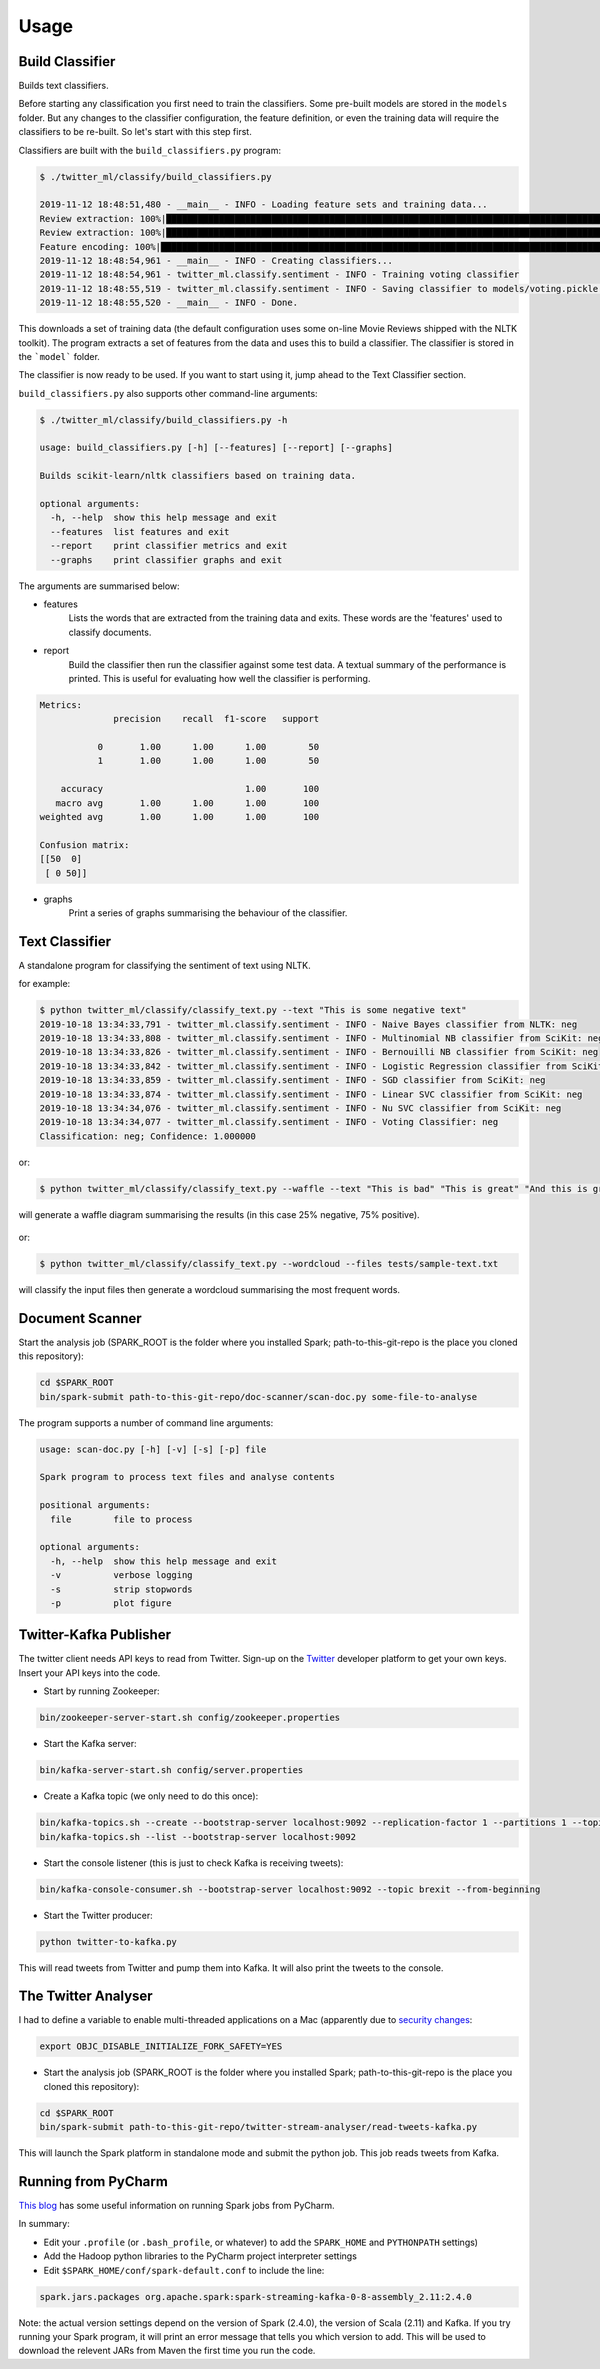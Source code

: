 =====
Usage
=====

Build Classifier
----------------
Builds text classifiers.

Before starting any classification you first need to train the classifiers.
Some pre-built models are stored in the ``models`` folder. But any changes to the classifier
configuration, the feature definition, or even the training data will require the classifiers to be re-built.
So let's start with this step first.

Classifiers are built with the ``build_classifiers.py`` program:

.. code-block:: console

    $ ./twitter_ml/classify/build_classifiers.py

    2019-11-12 18:48:51,480 - __main__ - INFO - Loading feature sets and training data...
    Review extraction: 100%|███████████████████████████████████████████████████████████████████████████████████████████████████████████████████████████████████████████████| 1000/1000 [00:01<00:00, 804.53it/s]
    Review extraction: 100%|███████████████████████████████████████████████████████████████████████████████████████████████████████████████████████████████████████████████| 1000/1000 [00:01<00:00, 746.02it/s]
    Feature encoding: 100%|███████████████████████████████████████████████████████████████████████████████████████████████████████████████████████████████████████████████| 2000/2000 [00:00<00:00, 2347.35it/s]
    2019-11-12 18:48:54,961 - __main__ - INFO - Creating classifiers...
    2019-11-12 18:48:54,961 - twitter_ml.classify.sentiment - INFO - Training voting classifier
    2019-11-12 18:48:55,519 - twitter_ml.classify.sentiment - INFO - Saving classifier to models/voting.pickle...
    2019-11-12 18:48:55,520 - __main__ - INFO - Done.

This downloads a set of training data (the default configuration uses some on-line Movie Reviews shipped with the NLTK toolkit).
The program extracts a set of features from the data and uses this to build a classifier. The classifier is stored in the ```model``` folder.

The classifier is now ready to be used. If you want to start using it, jump ahead to the Text Classifier section.

``build_classifiers.py`` also supports other command-line arguments:

.. code-block:: console

    $ ./twitter_ml/classify/build_classifiers.py -h

    usage: build_classifiers.py [-h] [--features] [--report] [--graphs]

    Builds scikit-learn/nltk classifiers based on training data.

    optional arguments:
      -h, --help  show this help message and exit
      --features  list features and exit
      --report    print classifier metrics and exit
      --graphs    print classifier graphs and exit

The arguments are summarised below:

* features
    Lists the words that are extracted from the training data and exits. These words are the 'features' used to classify documents.

* report
    Build the classifier then run the classifier against some test data. A textual summary of the performance is printed.
    This is useful for evaluating how well the classifier is performing.

.. code-block:: console

    Metrics:
                  precision    recall  f1-score   support

               0       1.00      1.00      1.00        50
               1       1.00      1.00      1.00        50

        accuracy                           1.00       100
       macro avg       1.00      1.00      1.00       100
    weighted avg       1.00      1.00      1.00       100

    Confusion matrix:
    [[50  0]
     [ 0 50]]

* graphs
    Print a series of graphs summarising the behaviour of the classifier.

.. figure:: confusion.png

Text Classifier
---------------
A standalone program for classifying the sentiment of text using NLTK.

.. code-block::console

    $ ./twitter_ml/classify/classify_text.py -h

    usage: classify_text.py [-h] [--text TEXT [TEXT ...]]
                            [--files FILES [FILES ...]] [--classifier CLASSIFIER]
                            [--waffle]

    Classifies text sentiment based on scikit and NLTK models

    optional arguments:
      -h, --help            show this help message and exit
      --text TEXT [TEXT ...]
                            text to classify
      --files FILES [FILES ...]
                            files to classify
      --classifier CLASSIFIER
                            name of the specific classifier to use (default: a
                            voting classifier
      --waffle              create a waffle picture of the results
      --wordcloud           create a wordcloud of the text
      --list                list the individual sub-classifers


for example:

.. code-block:: console

    $ python twitter_ml/classify/classify_text.py --text "This is some negative text"
    2019-10-18 13:34:33,791 - twitter_ml.classify.sentiment - INFO - Naive Bayes classifier from NLTK: neg
    2019-10-18 13:34:33,808 - twitter_ml.classify.sentiment - INFO - Multinomial NB classifier from SciKit: neg
    2019-10-18 13:34:33,826 - twitter_ml.classify.sentiment - INFO - Bernouilli NB classifier from SciKit: neg
    2019-10-18 13:34:33,842 - twitter_ml.classify.sentiment - INFO - Logistic Regression classifier from SciKit: neg
    2019-10-18 13:34:33,859 - twitter_ml.classify.sentiment - INFO - SGD classifier from SciKit: neg
    2019-10-18 13:34:33,874 - twitter_ml.classify.sentiment - INFO - Linear SVC classifier from SciKit: neg
    2019-10-18 13:34:34,076 - twitter_ml.classify.sentiment - INFO - Nu SVC classifier from SciKit: neg
    2019-10-18 13:34:34,077 - twitter_ml.classify.sentiment - INFO - Voting Classifier: neg
    Classification: neg; Confidence: 1.000000

or:

.. code-block:: console

    $ python twitter_ml/classify/classify_text.py --waffle --text "This is bad" "This is great" "And this is great as well"

will generate a waffle diagram summarising the results (in this case 25% negative, 75% positive).

.. figure:: sample_waffle.png

or:

.. code-block:: console

    $ python twitter_ml/classify/classify_text.py --wordcloud --files tests/sample-text.txt

will classify the input files then generate a wordcloud summarising the most frequent words.

.. figure:: wordcloud.png


Document Scanner
----------------

Start the analysis job (SPARK_ROOT is the folder where you installed Spark; path-to-this-git-repo is the place you cloned this repository):

.. code-block:: console

    cd $SPARK_ROOT
    bin/spark-submit path-to-this-git-repo/doc-scanner/scan-doc.py some-file-to-analyse


The program supports a number of command line arguments:

.. code-block:: console

    usage: scan-doc.py [-h] [-v] [-s] [-p] file

    Spark program to process text files and analyse contents

    positional arguments:
      file        file to process

    optional arguments:
      -h, --help  show this help message and exit
      -v          verbose logging
      -s          strip stopwords
      -p          plot figure

Twitter-Kafka Publisher
-----------------------
The twitter client needs API keys to read from Twitter. Sign-up on the `Twitter <https://www.twitter.com>`_ developer platform to get your own keys. Insert your API keys into the code.

* Start by running Zookeeper:

.. code-block:: console

    bin/zookeeper-server-start.sh config/zookeeper.properties

* Start the Kafka server:

.. code-block:: console

    bin/kafka-server-start.sh config/server.properties

* Create a Kafka topic (we only need to do this once):

.. code-block:: console

    bin/kafka-topics.sh --create --bootstrap-server localhost:9092 --replication-factor 1 --partitions 1 --topic brexit
    bin/kafka-topics.sh --list --bootstrap-server localhost:9092

* Start the console listener (this is just to check Kafka is receiving tweets):

.. code-block:: console

    bin/kafka-console-consumer.sh --bootstrap-server localhost:9092 --topic brexit --from-beginning

* Start the Twitter producer:

.. code-block:: console

    python twitter-to-kafka.py

This will read tweets from Twitter and pump them into Kafka. It will also print the tweets to the console.

The Twitter Analyser
--------------------
I had to define a variable to enable multi-threaded applications on a Mac (apparently due to `security changes <https://stackoverflow.com/questions/50168647/multiprocessing-causes-python-to-crash-and-gives-an-error-may-have-been-in-progr>`_:

.. code-block:: console

    export OBJC_DISABLE_INITIALIZE_FORK_SAFETY=YES

* Start the analysis job (SPARK_ROOT is the folder where you installed Spark; path-to-this-git-repo is the place you cloned this repository):

.. code-block:: console

    cd $SPARK_ROOT
    bin/spark-submit path-to-this-git-repo/twitter-stream-analyser/read-tweets-kafka.py

This will launch the Spark platform in standalone mode and submit the python job.
This job reads tweets from Kafka.

Running from PyCharm
--------------------
`This blog <https://www.pavanpkulkarni.com/blog/12-pyspark-in-pycharm/>`_ has some useful information on running Spark jobs from PyCharm.

In summary:

* Edit your ``.profile`` (or ``.bash_profile``, or whatever) to add the ``SPARK_HOME`` and ``PYTHONPATH`` settings)
* Add the Hadoop python libraries to the PyCharm project interpreter settings
* Edit ``$SPARK_HOME/conf/spark-default.conf`` to include the line:

.. code-block:: console

    spark.jars.packages org.apache.spark:spark-streaming-kafka-0-8-assembly_2.11:2.4.0

Note: the actual version settings depend on the version of Spark (2.4.0), the version of Scala (2.11) and Kafka.
If you try running your Spark program, it will print an error message that tells you which version to add.
This will be used to download the relevent JARs from Maven the first time you run the code.
